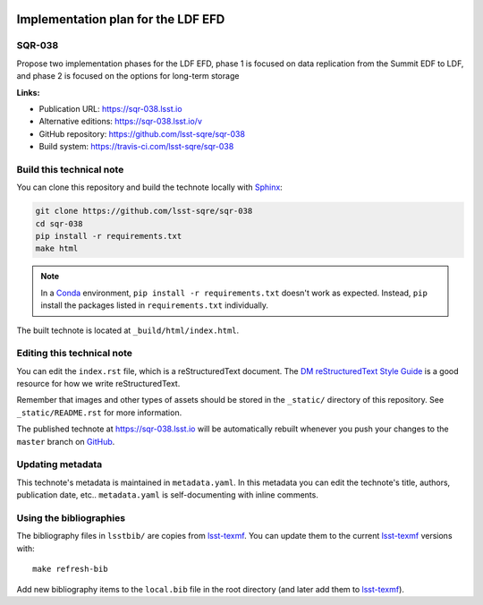 .. image:: https://img.shields.io/badge/sqr--038-lsst.io-brightgreen.svg
   :target: https://sqr-038.lsst.io
.. image:: https://travis-ci.com/lsst-sqre/sqr-038.svg
   :target: https://travis-ci.com/lsst-sqre/sqr-038
..
  Uncomment this section and modify the DOI strings to include a Zenodo DOI badge in the README
  .. image:: https://zenodo.org/badge/doi/10.5281/zenodo.#####.svg
     :target: http://dx.doi.org/10.5281/zenodo.#####

###################################
Implementation plan for the LDF EFD
###################################

SQR-038
=======

Propose two implementation phases for the LDF EFD, phase 1 is focused on data replication from the Summit EDF to LDF, and phase 2 is focused on the options for long-term storage

**Links:**

- Publication URL: https://sqr-038.lsst.io
- Alternative editions: https://sqr-038.lsst.io/v
- GitHub repository: https://github.com/lsst-sqre/sqr-038
- Build system: https://travis-ci.com/lsst-sqre/sqr-038


Build this technical note
=========================

You can clone this repository and build the technote locally with `Sphinx`_:

.. code-block:: bash

   git clone https://github.com/lsst-sqre/sqr-038
   cd sqr-038
   pip install -r requirements.txt
   make html

.. note::

   In a Conda_ environment, ``pip install -r requirements.txt`` doesn't work as expected.
   Instead, ``pip`` install the packages listed in ``requirements.txt`` individually.

The built technote is located at ``_build/html/index.html``.

Editing this technical note
===========================

You can edit the ``index.rst`` file, which is a reStructuredText document.
The `DM reStructuredText Style Guide`_ is a good resource for how we write reStructuredText.

Remember that images and other types of assets should be stored in the ``_static/`` directory of this repository.
See ``_static/README.rst`` for more information.

The published technote at https://sqr-038.lsst.io will be automatically rebuilt whenever you push your changes to the ``master`` branch on `GitHub <https://github.com/lsst-sqre/sqr-038>`_.

Updating metadata
=================

This technote's metadata is maintained in ``metadata.yaml``.
In this metadata you can edit the technote's title, authors, publication date, etc..
``metadata.yaml`` is self-documenting with inline comments.

Using the bibliographies
========================

The bibliography files in ``lsstbib/`` are copies from `lsst-texmf`_.
You can update them to the current `lsst-texmf`_ versions with::

   make refresh-bib

Add new bibliography items to the ``local.bib`` file in the root directory (and later add them to `lsst-texmf`_).

.. _Sphinx: http://sphinx-doc.org
.. _DM reStructuredText Style Guide: https://developer.lsst.io/restructuredtext/style.html
.. _this repo: ./index.rst
.. _Conda: http://conda.pydata.org/docs/
.. _lsst-texmf: https://lsst-texmf.lsst.io

